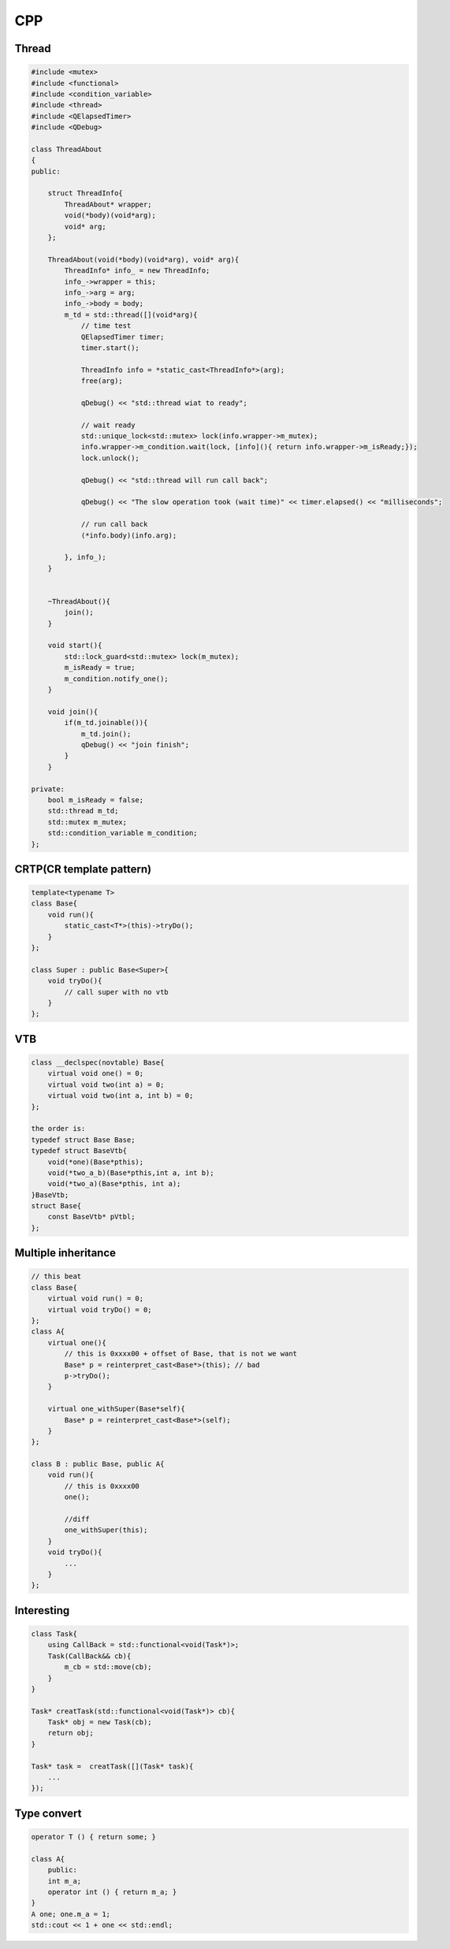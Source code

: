 CPP
****************

Thread
+++++++++++++
.. code::

    #include <mutex>
    #include <functional>
    #include <condition_variable>
    #include <thread>
    #include <QElapsedTimer>
    #include <QDebug>

    class ThreadAbout
    {
    public:

        struct ThreadInfo{
            ThreadAbout* wrapper;
            void(*body)(void*arg);
            void* arg;
        };

        ThreadAbout(void(*body)(void*arg), void* arg){
            ThreadInfo* info_ = new ThreadInfo;
            info_->wrapper = this;
            info_->arg = arg;
            info_->body = body;
            m_td = std::thread([](void*arg){
                // time test
                QElapsedTimer timer;
                timer.start();

                ThreadInfo info = *static_cast<ThreadInfo*>(arg);
                free(arg);

                qDebug() << "std::thread wiat to ready";

                // wait ready
                std::unique_lock<std::mutex> lock(info.wrapper->m_mutex);
                info.wrapper->m_condition.wait(lock, [info](){ return info.wrapper->m_isReady;});
                lock.unlock();

                qDebug() << "std::thread will run call back";

                qDebug() << "The slow operation took (wait time)" << timer.elapsed() << "milliseconds";

                // run call back
                (*info.body)(info.arg);

            }, info_);
        }


        ~ThreadAbout(){
            join();
        }

        void start(){
            std::lock_guard<std::mutex> lock(m_mutex);
            m_isReady = true;
            m_condition.notify_one();
        }

        void join(){
            if(m_td.joinable()){
                m_td.join();
                qDebug() << "join finish";
            }
        }

    private:
        bool m_isReady = false;
        std::thread m_td;
        std::mutex m_mutex;
        std::condition_variable m_condition;
    };


CRTP(CR template pattern)
++++++++++++++++++++++++++++++
.. code::

    template<typename T>
    class Base{
        void run(){
            static_cast<T*>(this)->tryDo();
        }
    };

    class Super : public Base<Super>{
        void tryDo(){
            // call super with no vtb
        }
    };

VTB
++++++++++++++++++++++++
.. code::

    class __declspec(novtable) Base{
        virtual void one() = 0;
        virtual void two(int a) = 0;
        virtual void two(int a, int b) = 0;
    };

    the order is:
    typedef struct Base Base;
    typedef struct BaseVtb{
        void(*one)(Base*pthis);
        void(*two_a_b)(Base*pthis,int a, int b);
        void(*two_a)(Base*pthis, int a);
    }BaseVtb;
    struct Base{
        const BaseVtb* pVtbl;
    };

Multiple inheritance
+++++++++++++++++++++++++
.. code::

    // this beat
    class Base{
        virtual void run() = 0;
        virtual void tryDo() = 0;
    };
    class A{
        virtual one(){
            // this is 0xxxx00 + offset of Base, that is not we want
            Base* p = reinterpret_cast<Base*>(this); // bad
            p->tryDo();
        }

        virtual one_withSuper(Base*self){
            Base* p = reinterpret_cast<Base*>(self);
        }
    };

    class B : public Base, public A{
        void run(){
            // this is 0xxxx00
            one();

            //diff
            one_withSuper(this);
        }
        void tryDo(){
            ...
        }
    };

Interesting
++++++++++++++++++++++
.. code::

    class Task{
        using CallBack = std::functional<void(Task*)>; 
        Task(CallBack&& cb){
            m_cb = std::move(cb);
        }
    }

    Task* creatTask(std::functional<void(Task*)> cb){
        Task* obj = new Task(cb);
        return obj;
    }

    Task* task =  creatTask([](Task* task){
        ...
    });

Type convert
++++++++++++++++++++++
.. code::

    operator T () { return some; }

    class A{
        public:
        int m_a;
        operator int () { return m_a; }
    }
    A one; one.m_a = 1;
    std::cout << 1 + one << std::endl;